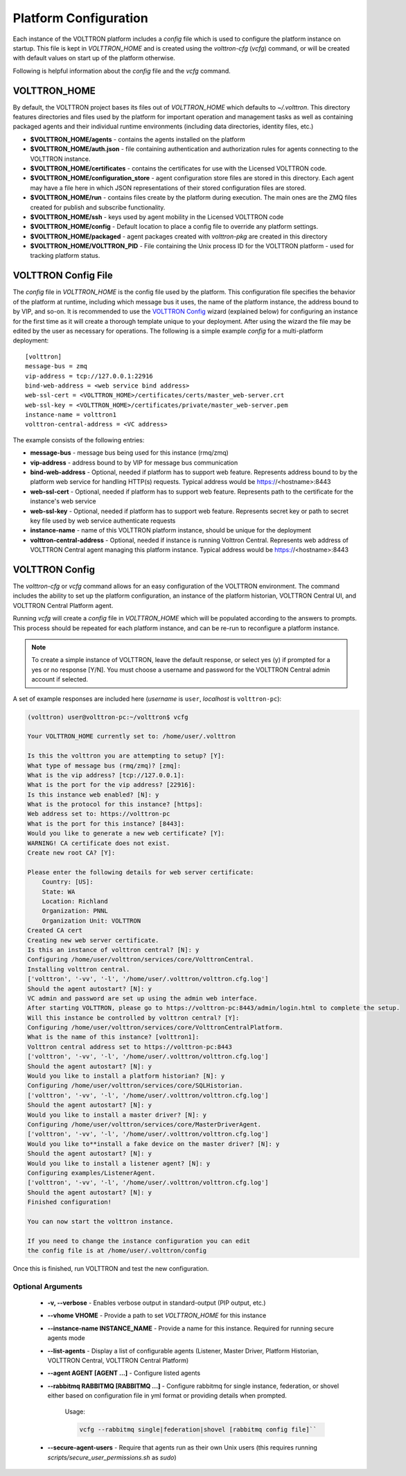 .. _Platform-Configuration:

======================
Platform Configuration
======================

Each instance of the VOLTTRON platform includes a `config` file which is used to configure the platform instance on
startup.  This file is kept in `VOLTTRON_HOME` and is created using the `volttron-cfg` (`vcfg`) command, or will be
created with default values on start up of the platform otherwise.

Following is helpful information about the `config` file and the `vcfg` command.


VOLTTRON_HOME
=============

By default, the VOLTTRON project bases its files out of `VOLTTRON_HOME` which defaults to `~/.volttron`.  This directory
features directories and files used by the platform for important operation and management tasks as well as containing
packaged agents and their individual runtime environments (including data directories, identity files, etc.)

- **$VOLTTRON_HOME/agents** - contains the agents installed on the platform
- **$VOLTTRON_HOME/auth.json** - file containing authentication and authorization rules for agents connecting to the
  VOLTTRON instance.
- **$VOLTTRON_HOME/certificates** - contains the certificates for use with the Licensed VOLTTRON code.
- **$VOLTTRON_HOME/configuration_store** - agent configuration store files are stored in this directory.  Each agent
  may have a file here in which JSON representations of their stored configuration files are stored.
- **$VOLTTRON_HOME/run** - contains files create by the platform during execution.  The main ones are the ZMQ files
  created for publish and subscribe functionality.
- **$VOLTTRON_HOME/ssh** - keys used by agent mobility in the Licensed VOLTTRON code
- **$VOLTTRON_HOME/config** - Default location to place a config file to override any platform settings.
- **$VOLTTRON_HOME/packaged** - agent packages created with `volttron-pkg` are created in this directory
- **$VOLTTRON_HOME/VOLTTRON_PID** - File containing the Unix process ID for the VOLTTRON platform - used for tracking
  platform status.


.. _Platform-Config-File:

VOLTTRON Config File
====================

The `config` file in `VOLTTRON_HOME` is the config file used by the platform.  This configuration file specifies the
behavior of the platform at runtime, including which message bus it uses, the name of the platform instance, the address
bound to by VIP, and so-on.  It is recommended to use the `VOLTTRON Config`_ wizard (explained below) for configuring
an instance for the first time as it will create a thorough template unique to your deployment.  After using the wizard
the file may be edited by the user as necessary for operations.  The following is a simple example `config` for a
multi-platform deployment:

::

    [volttron]
    message-bus = zmq
    vip-address = tcp://127.0.0.1:22916
    bind-web-address = <web service bind address>
    web-ssl-cert = <VOLTTRON_HOME>/certificates/certs/master_web-server.crt
    web-ssl-key = <VOLTTRON_HOME>/certificates/private/master_web-server.pem
    instance-name = volttron1
    volttron-central-address = <VC address>

The example consists of the following entries:

* **message-bus** - message bus being used for this instance (rmq/zmq)
* **vip-address** - address bound to by VIP for message bus communication
* **bind-web-address** - Optional, needed if platform has to support web feature. Represents address bound to by the platform web service for handling HTTP(s) requests. Typical address would be https://<hostname>:8443
* **web-ssl-cert** - Optional, needed if platform has to support web feature. Represents path to the certificate for the instance's web service
* **web-ssl-key** - Optional, needed if platform has to support web feature. Represents secret key or path to secret key file used by web service authenticate requests
* **instance-name** - name of this VOLTTRON platform instance, should be unique for the deployment
* **volttron-central-address** - Optional, needed if instance is running Volttron Central. Represents web address of VOLTTRON Central agent managing this platform instance. Typical address would be https://<hostname>:8443

   
.. _VOLTTRON-Config:

VOLTTRON Config
===============

The `volttron-cfg` or `vcfg` command allows for an easy configuration of the VOLTTRON environment.  The command includes
the ability to set up the platform configuration, an instance of the platform historian, VOLTTRON Central UI, and
VOLTTRON Central Platform agent.

Running `vcfg` will create a `config` file in `VOLTTRON_HOME` which will be populated according to the answers to
prompts.  This process should be repeated for each platform instance, and can be re-run to reconfigure a platform
instance.

.. note::

   To create a simple instance of VOLTTRON, leave the default response, or select yes (y) if prompted for a yes or no
   response [Y/N].  You must choose a username and password for the VOLTTRON Central admin account if selected.

A set of example responses are included here (`username` is ``user``, `localhost` is ``volttron-pc``):

.. code-block:: console

        (volttron) user@volttron-pc:~/volttron$ vcfg

        Your VOLTTRON_HOME currently set to: /home/user/.volttron

        Is this the volttron you are attempting to setup? [Y]:
        What type of message bus (rmq/zmq)? [zmq]:
        What is the vip address? [tcp://127.0.0.1]:
        What is the port for the vip address? [22916]:
        Is this instance web enabled? [N]: y
        What is the protocol for this instance? [https]:
        Web address set to: https://volttron-pc
        What is the port for this instance? [8443]:
        Would you like to generate a new web certificate? [Y]:
        WARNING! CA certificate does not exist.
        Create new root CA? [Y]:

        Please enter the following details for web server certificate:
            Country: [US]:
            State: WA
            Location: Richland
            Organization: PNNL
            Organization Unit: VOLTTRON
        Created CA cert
        Creating new web server certificate.
        Is this an instance of volttron central? [N]: y
        Configuring /home/user/volttron/services/core/VolttronCentral.
        Installing volttron central.
        ['volttron', '-vv', '-l', '/home/user/.volttron/volttron.cfg.log']
        Should the agent autostart? [N]: y
        VC admin and password are set up using the admin web interface.
        After starting VOLTTRON, please go to https://volttron-pc:8443/admin/login.html to complete the setup.
        Will this instance be controlled by volttron central? [Y]:
        Configuring /home/user/volttron/services/core/VolttronCentralPlatform.
        What is the name of this instance? [volttron1]:
        Volttron central address set to https://volttron-pc:8443
        ['volttron', '-vv', '-l', '/home/user/.volttron/volttron.cfg.log']
        Should the agent autostart? [N]: y
        Would you like to install a platform historian? [N]: y
        Configuring /home/user/volttron/services/core/SQLHistorian.
        ['volttron', '-vv', '-l', '/home/user/.volttron/volttron.cfg.log']
        Should the agent autostart? [N]: y
        Would you like to install a master driver? [N]: y
        Configuring /home/user/volttron/services/core/MasterDriverAgent.
        ['volttron', '-vv', '-l', '/home/user/.volttron/volttron.cfg.log']
        Would you like to**install a fake device on the master driver? [N]: y
        Should the agent autostart? [N]: y
        Would you like to install a listener agent? [N]: y
        Configuring examples/ListenerAgent.
        ['volttron', '-vv', '-l', '/home/user/.volttron/volttron.cfg.log']
        Should the agent autostart? [N]: y
        Finished configuration!

        You can now start the volttron instance.

        If you need to change the instance configuration you can edit
        the config file is at /home/user/.volttron/config

Once this is finished, run VOLTTRON and test the new configuration.


Optional Arguments
------------------

  - **-v, --verbose** - Enables verbose output in standard-output (PIP output, etc.)
  - **--vhome VHOME** - Provide a path to set `VOLTTRON_HOME` for this instance
  - **--instance-name INSTANCE_NAME** - Provide a name for this instance.  Required for running secure agents mode
  - **--list-agents** - Display a list of configurable agents (Listener, Master Driver, Platform Historian, VOLTTRON
    Central, VOLTTRON Central Platform)
  - **--agent AGENT [AGENT ...]** - Configure listed agents
  - **--rabbitmq RABBITMQ [RABBITMQ ...]** - Configure rabbitmq for single instance, federation, or shovel either based
    on configuration file in yml format or providing details when prompted.

        Usage:

        .. code-block:: bash

            vcfg --rabbitmq single|federation|shovel [rabbitmq config file]``

  - **--secure-agent-users** - Require that agents run as their own Unix users (this requires running
    `scripts/secure_user_permissions.sh` as `sudo`)
